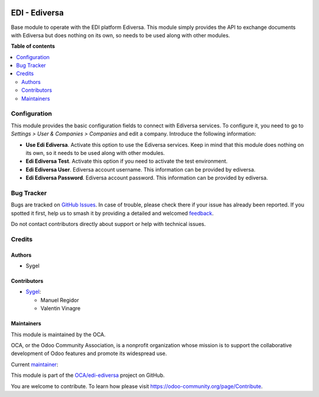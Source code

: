 .. image:: https://odoo-community.org/readme-banner-image
   :target: https://odoo-community.org/get-involved?utm_source=readme
   :alt: Odoo Community Association

==============
EDI - Ediversa
==============

.. 
   !!!!!!!!!!!!!!!!!!!!!!!!!!!!!!!!!!!!!!!!!!!!!!!!!!!!
   !! This file is generated by oca-gen-addon-readme !!
   !! changes will be overwritten.                   !!
   !!!!!!!!!!!!!!!!!!!!!!!!!!!!!!!!!!!!!!!!!!!!!!!!!!!!
   !! source digest: sha256:a5cda3e58e59b87ad851e9fa5cdb5da1a7a1492c23851f6958d9e9accd3132d9
   !!!!!!!!!!!!!!!!!!!!!!!!!!!!!!!!!!!!!!!!!!!!!!!!!!!!

.. |badge1| image:: https://img.shields.io/badge/maturity-Beta-yellow.png
    :target: https://odoo-community.org/page/development-status
    :alt: Beta
.. |badge2| image:: https://img.shields.io/badge/license-AGPL--3-blue.png
    :target: http://www.gnu.org/licenses/agpl-3.0-standalone.html
    :alt: License: AGPL-3
.. |badge3| image:: https://img.shields.io/badge/github-OCA%2Fedi--ediversa-lightgray.png?logo=github
    :target: https://github.com/OCA/edi-ediversa/tree/17.0/edi_ediversa_oca
    :alt: OCA/edi-ediversa
.. |badge4| image:: https://img.shields.io/badge/weblate-Translate%20me-F47D42.png
    :target: https://translation.odoo-community.org/projects/edi-ediversa-17-0/edi-ediversa-17-0-edi_ediversa_oca
    :alt: Translate me on Weblate
.. |badge5| image:: https://img.shields.io/badge/runboat-Try%20me-875A7B.png
    :target: https://runboat.odoo-community.org/builds?repo=OCA/edi-ediversa&target_branch=17.0
    :alt: Try me on Runboat

|badge1| |badge2| |badge3| |badge4| |badge5|

Base module to operate with the EDI platform Ediversa. This module
simply provides the API to exchange documents with Ediversa but does
nothing on its own, so needs to be used along with other modules.

**Table of contents**

.. contents::
   :local:

Configuration
=============

This module provides the basic configuration fields to connect with
Ediversa services. To configure it, you need to go to *Settings > User &
Companies > Companies* and edit a company. Introduce the following
information:

- **Use Edi Ediversa**. Activate this option to use the Ediversa
  services. Keep in mind that this module does nothing on its own, so it
  needs to be used along with other modules.
- **Edi Ediversa Test**. Activate this option if you need to activate
  the test environment.
- **Edi Ediversa User**. Ediversa account username. This information can
  be provided by ediversa.
- **Edi Ediversa Password**. Ediversa account password. This information
  can be provided by ediversa.

Bug Tracker
===========

Bugs are tracked on `GitHub Issues <https://github.com/OCA/edi-ediversa/issues>`_.
In case of trouble, please check there if your issue has already been reported.
If you spotted it first, help us to smash it by providing a detailed and welcomed
`feedback <https://github.com/OCA/edi-ediversa/issues/new?body=module:%20edi_ediversa_oca%0Aversion:%2017.0%0A%0A**Steps%20to%20reproduce**%0A-%20...%0A%0A**Current%20behavior**%0A%0A**Expected%20behavior**>`_.

Do not contact contributors directly about support or help with technical issues.

Credits
=======

Authors
-------

* Sygel

Contributors
------------

- `Sygel <https://www.sygel.es>`__:

  - Manuel Regidor
  - Valentin Vinagre

Maintainers
-----------

This module is maintained by the OCA.

.. image:: https://odoo-community.org/logo.png
   :alt: Odoo Community Association
   :target: https://odoo-community.org

OCA, or the Odoo Community Association, is a nonprofit organization whose
mission is to support the collaborative development of Odoo features and
promote its widespread use.

.. |maintainer-ValentinVinagre| image:: https://github.com/ValentinVinagre.png?size=40px
    :target: https://github.com/ValentinVinagre
    :alt: ValentinVinagre

Current `maintainer <https://odoo-community.org/page/maintainer-role>`__:

|maintainer-ValentinVinagre| 

This module is part of the `OCA/edi-ediversa <https://github.com/OCA/edi-ediversa/tree/17.0/edi_ediversa_oca>`_ project on GitHub.

You are welcome to contribute. To learn how please visit https://odoo-community.org/page/Contribute.

